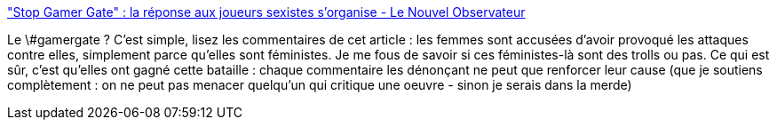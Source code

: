 :jbake-type: post
:jbake-status: published
:jbake-title: "Stop Gamer Gate" : la réponse aux joueurs sexistes s’organise - Le Nouvel Observateur
:jbake-tags: féminisme,art,critique,_mois_oct.,_année_2014
:jbake-date: 2014-10-20
:jbake-depth: ../
:jbake-uri: shaarli/1413793252000.adoc
:jbake-source: https://nicolas-delsaux.hd.free.fr/Shaarli?searchterm=http%3A%2F%2Ftempsreel.nouvelobs.com%2Fvu-sur-le-web%2F20141016.OBS2369%2Fstop-gamer-gate-la-reponse-aux-joueurs-sexistes-s-organise.html&searchtags=f%C3%A9minisme+art+critique+_mois_oct.+_ann%C3%A9e_2014
:jbake-style: shaarli

http://tempsreel.nouvelobs.com/vu-sur-le-web/20141016.OBS2369/stop-gamer-gate-la-reponse-aux-joueurs-sexistes-s-organise.html["Stop Gamer Gate" : la réponse aux joueurs sexistes s’organise - Le Nouvel Observateur]

Le \#gamergate ? C'est simple, lisez les commentaires de cet article : les femmes sont accusées d'avoir provoqué les attaques contre elles, simplement parce qu'elles sont féministes. Je me fous de savoir si ces féministes-là sont des trolls ou pas. Ce qui est sûr, c'est qu'elles ont gagné cette bataille : chaque commentaire les dénonçant ne peut que renforcer leur cause (que je soutiens complètement : on ne peut pas menacer quelqu'un qui critique une oeuvre - sinon je serais dans la merde)
